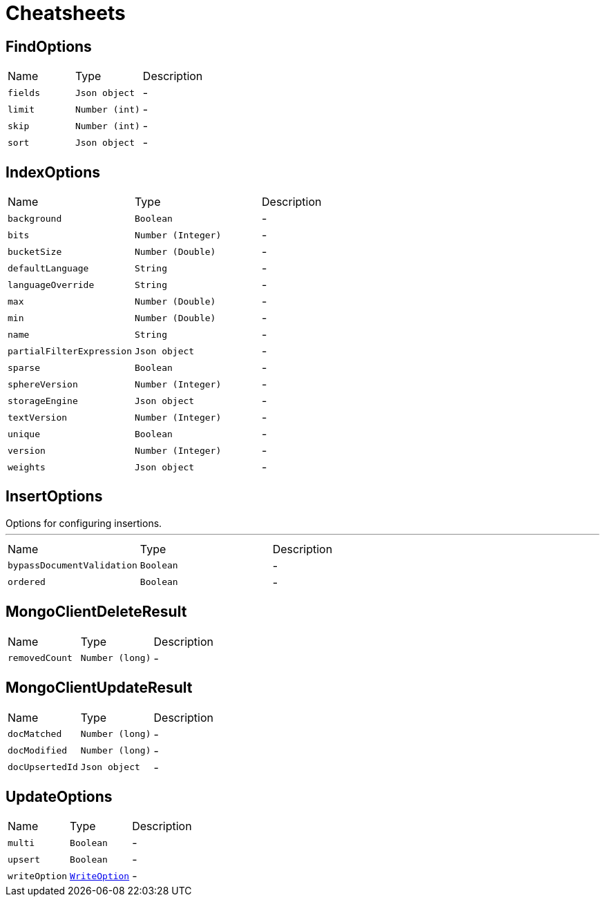 = Cheatsheets

[[FindOptions]]
== FindOptions


[cols=">25%,^25%,50%"]
[frame="topbot"]
|===
^|Name | Type ^| Description
|[[fields]]`fields`|`Json object`|-
|[[limit]]`limit`|`Number (int)`|-
|[[skip]]`skip`|`Number (int)`|-
|[[sort]]`sort`|`Json object`|-
|===

[[IndexOptions]]
== IndexOptions


[cols=">25%,^25%,50%"]
[frame="topbot"]
|===
^|Name | Type ^| Description
|[[background]]`background`|`Boolean`|-
|[[bits]]`bits`|`Number (Integer)`|-
|[[bucketSize]]`bucketSize`|`Number (Double)`|-
|[[defaultLanguage]]`defaultLanguage`|`String`|-
|[[languageOverride]]`languageOverride`|`String`|-
|[[max]]`max`|`Number (Double)`|-
|[[min]]`min`|`Number (Double)`|-
|[[name]]`name`|`String`|-
|[[partialFilterExpression]]`partialFilterExpression`|`Json object`|-
|[[sparse]]`sparse`|`Boolean`|-
|[[sphereVersion]]`sphereVersion`|`Number (Integer)`|-
|[[storageEngine]]`storageEngine`|`Json object`|-
|[[textVersion]]`textVersion`|`Number (Integer)`|-
|[[unique]]`unique`|`Boolean`|-
|[[version]]`version`|`Number (Integer)`|-
|[[weights]]`weights`|`Json object`|-
|===

[[InsertOptions]]
== InsertOptions

++++
 Options for configuring insertions.
++++
'''

[cols=">25%,^25%,50%"]
[frame="topbot"]
|===
^|Name | Type ^| Description
|[[bypassDocumentValidation]]`bypassDocumentValidation`|`Boolean`|-
|[[ordered]]`ordered`|`Boolean`|-
|===

[[MongoClientDeleteResult]]
== MongoClientDeleteResult


[cols=">25%,^25%,50%"]
[frame="topbot"]
|===
^|Name | Type ^| Description
|[[removedCount]]`removedCount`|`Number (long)`|-
|===

[[MongoClientUpdateResult]]
== MongoClientUpdateResult


[cols=">25%,^25%,50%"]
[frame="topbot"]
|===
^|Name | Type ^| Description
|[[docMatched]]`docMatched`|`Number (long)`|-
|[[docModified]]`docModified`|`Number (long)`|-
|[[docUpsertedId]]`docUpsertedId`|`Json object`|-
|===

[[UpdateOptions]]
== UpdateOptions


[cols=">25%,^25%,50%"]
[frame="topbot"]
|===
^|Name | Type ^| Description
|[[multi]]`multi`|`Boolean`|-
|[[upsert]]`upsert`|`Boolean`|-
|[[writeOption]]`writeOption`|`link:enums.html#WriteOption[WriteOption]`|-
|===

